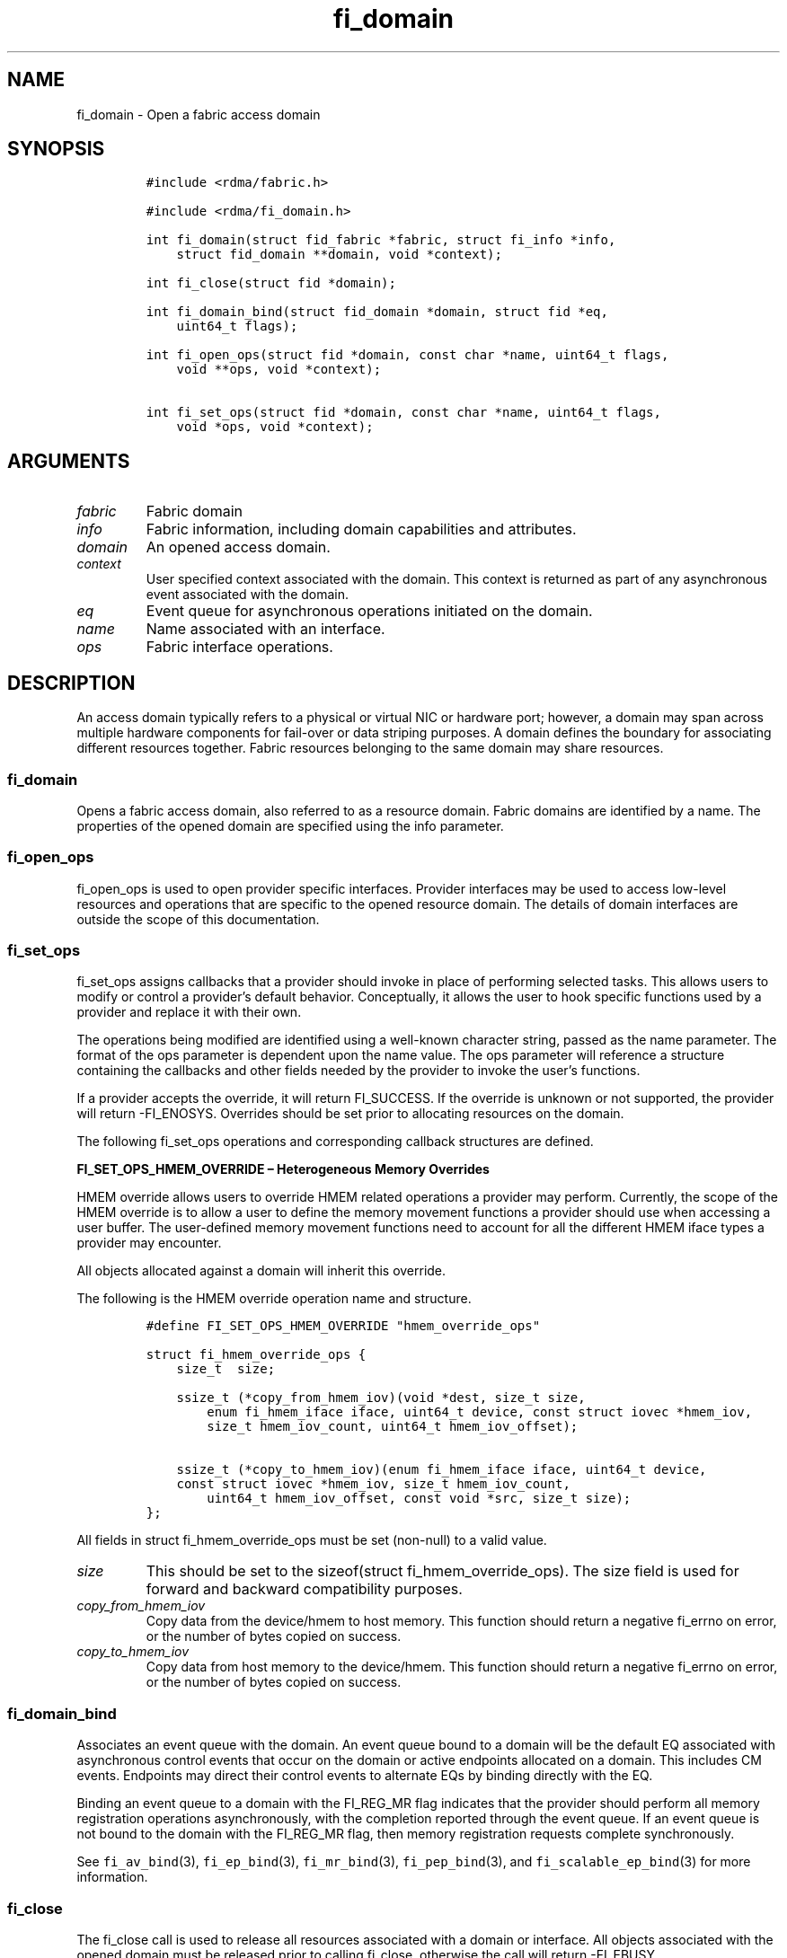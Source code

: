 .\"t
.\" Automatically generated by Pandoc 2.5
.\"
.TH "fi_domain" "3" "2021\-10\-07" "Libfabric Programmer\[cq]s Manual" "#VERSION#"
.hy
.SH NAME
.PP
fi_domain \- Open a fabric access domain
.SH SYNOPSIS
.IP
.nf
\f[C]
#include <rdma/fabric.h>

#include <rdma/fi_domain.h>

int fi_domain(struct fid_fabric *fabric, struct fi_info *info,
    struct fid_domain **domain, void *context);

int fi_close(struct fid *domain);

int fi_domain_bind(struct fid_domain *domain, struct fid *eq,
    uint64_t flags);

int fi_open_ops(struct fid *domain, const char *name, uint64_t flags,
    void **ops, void *context);

int fi_set_ops(struct fid *domain, const char *name, uint64_t flags,
    void *ops, void *context);
\f[R]
.fi
.SH ARGUMENTS
.TP
.B \f[I]fabric\f[R]
Fabric domain
.TP
.B \f[I]info\f[R]
Fabric information, including domain capabilities and attributes.
.TP
.B \f[I]domain\f[R]
An opened access domain.
.TP
.B \f[I]context\f[R]
User specified context associated with the domain.
This context is returned as part of any asynchronous event associated
with the domain.
.TP
.B \f[I]eq\f[R]
Event queue for asynchronous operations initiated on the domain.
.TP
.B \f[I]name\f[R]
Name associated with an interface.
.TP
.B \f[I]ops\f[R]
Fabric interface operations.
.SH DESCRIPTION
.PP
An access domain typically refers to a physical or virtual NIC or
hardware port; however, a domain may span across multiple hardware
components for fail\-over or data striping purposes.
A domain defines the boundary for associating different resources
together.
Fabric resources belonging to the same domain may share resources.
.SS fi_domain
.PP
Opens a fabric access domain, also referred to as a resource domain.
Fabric domains are identified by a name.
The properties of the opened domain are specified using the info
parameter.
.SS fi_open_ops
.PP
fi_open_ops is used to open provider specific interfaces.
Provider interfaces may be used to access low\-level resources and
operations that are specific to the opened resource domain.
The details of domain interfaces are outside the scope of this
documentation.
.SS fi_set_ops
.PP
fi_set_ops assigns callbacks that a provider should invoke in place of
performing selected tasks.
This allows users to modify or control a provider\[cq]s default
behavior.
Conceptually, it allows the user to hook specific functions used by a
provider and replace it with their own.
.PP
The operations being modified are identified using a well\-known
character string, passed as the name parameter.
The format of the ops parameter is dependent upon the name value.
The ops parameter will reference a structure containing the callbacks
and other fields needed by the provider to invoke the user\[cq]s
functions.
.PP
If a provider accepts the override, it will return FI_SUCCESS.
If the override is unknown or not supported, the provider will return
\-FI_ENOSYS.
Overrides should be set prior to allocating resources on the domain.
.PP
The following fi_set_ops operations and corresponding callback
structures are defined.
.PP
\f[B]FI_SET_OPS_HMEM_OVERRIDE \[en] Heterogeneous Memory Overrides\f[R]
.PP
HMEM override allows users to override HMEM related operations a
provider may perform.
Currently, the scope of the HMEM override is to allow a user to define
the memory movement functions a provider should use when accessing a
user buffer.
The user\-defined memory movement functions need to account for all the
different HMEM iface types a provider may encounter.
.PP
All objects allocated against a domain will inherit this override.
.PP
The following is the HMEM override operation name and structure.
.IP
.nf
\f[C]
#define FI_SET_OPS_HMEM_OVERRIDE \[dq]hmem_override_ops\[dq]

struct fi_hmem_override_ops {
    size_t  size;

    ssize_t (*copy_from_hmem_iov)(void *dest, size_t size,
        enum fi_hmem_iface iface, uint64_t device, const struct iovec *hmem_iov,
        size_t hmem_iov_count, uint64_t hmem_iov_offset);

    ssize_t (*copy_to_hmem_iov)(enum fi_hmem_iface iface, uint64_t device,
    const struct iovec *hmem_iov, size_t hmem_iov_count,
        uint64_t hmem_iov_offset, const void *src, size_t size);
};
\f[R]
.fi
.PP
All fields in struct fi_hmem_override_ops must be set (non\-null) to a
valid value.
.TP
.B \f[I]size\f[R]
This should be set to the sizeof(struct fi_hmem_override_ops).
The size field is used for forward and backward compatibility purposes.
.TP
.B \f[I]copy_from_hmem_iov\f[R]
Copy data from the device/hmem to host memory.
This function should return a negative fi_errno on error, or the number
of bytes copied on success.
.TP
.B \f[I]copy_to_hmem_iov\f[R]
Copy data from host memory to the device/hmem.
This function should return a negative fi_errno on error, or the number
of bytes copied on success.
.SS fi_domain_bind
.PP
Associates an event queue with the domain.
An event queue bound to a domain will be the default EQ associated with
asynchronous control events that occur on the domain or active endpoints
allocated on a domain.
This includes CM events.
Endpoints may direct their control events to alternate EQs by binding
directly with the EQ.
.PP
Binding an event queue to a domain with the FI_REG_MR flag indicates
that the provider should perform all memory registration operations
asynchronously, with the completion reported through the event queue.
If an event queue is not bound to the domain with the FI_REG_MR flag,
then memory registration requests complete synchronously.
.PP
See \f[C]fi_av_bind\f[R](3), \f[C]fi_ep_bind\f[R](3),
\f[C]fi_mr_bind\f[R](3), \f[C]fi_pep_bind\f[R](3), and
\f[C]fi_scalable_ep_bind\f[R](3) for more information.
.SS fi_close
.PP
The fi_close call is used to release all resources associated with a
domain or interface.
All objects associated with the opened domain must be released prior to
calling fi_close, otherwise the call will return \-FI_EBUSY.
.SH DOMAIN ATTRIBUTES
.PP
The \f[C]fi_domain_attr\f[R] structure defines the set of attributes
associated with a domain.
.IP
.nf
\f[C]
struct fi_domain_attr {
    struct fid_domain     *domain;
    char                  *name;
    enum fi_threading     threading;
    enum fi_progress      control_progress;
    enum fi_progress      data_progress;
    enum fi_resource_mgmt resource_mgmt;
    enum fi_av_type       av_type;
    int                   mr_mode;
    size_t                mr_key_size;
    size_t                cq_data_size;
    size_t                cq_cnt;
    size_t                ep_cnt;
    size_t                tx_ctx_cnt;
    size_t                rx_ctx_cnt;
    size_t                max_ep_tx_ctx;
    size_t                max_ep_rx_ctx;
    size_t                max_ep_stx_ctx;
    size_t                max_ep_srx_ctx;
    size_t                cntr_cnt;
    size_t                mr_iov_limit;
    uint64_t              caps;
    uint64_t              mode;
    uint8_t               *auth_key;
    size_t                auth_key_size;
    size_t                max_err_data;
    size_t                mr_cnt;
    uint32_t              tclass;
};
\f[R]
.fi
.SS domain
.PP
On input to fi_getinfo, a user may set this to an opened domain instance
to restrict output to the given domain.
On output from fi_getinfo, if no domain was specified, but the user has
an opened instance of the named domain, this will reference the first
opened instance.
If no instance has been opened, this field will be NULL.
.PP
The domain instance returned by fi_getinfo should only be considered
valid if the application does not close any domain instances from
another thread while fi_getinfo is being processed.
.SS Name
.PP
The name of the access domain.
.SS Multi\-threading Support (threading)
.PP
The threading model specifies the level of serialization required of an
application when using the libfabric data transfer interfaces.
Control interfaces are always considered thread safe, and may be
accessed by multiple threads.
Applications which can guarantee serialization in their access of
provider allocated resources and interfaces enables a provider to
eliminate lower\-level locks.
.TP
.B \f[I]FI_THREAD_COMPLETION\f[R]
The completion threading model is intended for providers that make use
of manual progress.
Applications must serialize access to all objects that are associated
through the use of having a shared completion structure.
This includes endpoint, transmit context, receive context, completion
queue, counter, wait set, and poll set objects.
.PP
For example, threads must serialize access to an endpoint and its bound
completion queue(s) and/or counters.
Access to endpoints that share the same completion queue must also be
serialized.
.PP
The use of FI_THREAD_COMPLETION can increase parallelism over
FI_THREAD_SAFE, but requires the use of isolated resources.
.TP
.B \f[I]FI_THREAD_DOMAIN\f[R]
A domain serialization model requires applications to serialize access
to all objects belonging to a domain.
.TP
.B \f[I]FI_THREAD_ENDPOINT\f[R]
The endpoint threading model is similar to FI_THREAD_FID, but with the
added restriction that serialization is required when accessing the same
endpoint, even if multiple transmit and receive contexts are used.
Conceptually, FI_THREAD_ENDPOINT maps well to providers that implement
fabric services in hardware but use a single command queue to access
different data flows.
.TP
.B \f[I]FI_THREAD_FID\f[R]
A fabric descriptor (FID) serialization model requires applications to
serialize access to individual fabric resources associated with data
transfer operations and completions.
Multiple threads must be serialized when accessing the same endpoint,
transmit context, receive context, completion queue, counter, wait set,
or poll set.
Serialization is required only by threads accessing the same object.
.PP
For example, one thread may be initiating a data transfer on an
endpoint, while another thread reads from a completion queue associated
with the endpoint.
.PP
Serialization to endpoint access is only required when accessing the
same endpoint data flow.
Multiple threads may initiate transfers on different transmit contexts
of the same endpoint without serializing, and no serialization is
required between the submission of data transmit requests and data
receive operations.
.PP
In general, FI_THREAD_FID allows the provider to be implemented without
needing internal locking when handling data transfers.
Conceptually, FI_THREAD_FID maps well to providers that implement fabric
services in hardware and provide separate command queues to different
data flows.
.TP
.B \f[I]FI_THREAD_SAFE\f[R]
A thread safe serialization model allows a multi\-threaded application
to access any allocated resources through any interface without
restriction.
All providers are required to support FI_THREAD_SAFE.
.TP
.B \f[I]FI_THREAD_UNSPEC\f[R]
This value indicates that no threading model has been defined.
It may be used on input hints to the fi_getinfo call.
When specified, providers will return a threading model that allows for
the greatest level of parallelism.
.SS Progress Models (control_progress / data_progress)
.PP
Progress is the ability of the underlying implementation to complete
processing of an asynchronous request.
In many cases, the processing of an asynchronous request requires the
use of the host processor.
For example, a received message may need to be matched with the correct
buffer, or a timed out request may need to be retransmitted.
For performance reasons, it may be undesirable for the provider to
allocate a thread for this purpose, which will compete with the
application threads.
.PP
Control progress indicates the method that the provider uses to make
progress on asynchronous control operations.
Control operations are functions which do not directly involve the
transfer of application data between endpoints.
They include address vector, memory registration, and connection
management routines.
.PP
Data progress indicates the method that the provider uses to make
progress on data transfer operations.
This includes message queue, RMA, tagged messaging, and atomic
operations, along with their completion processing.
.PP
Progress frequently requires action being taken at both the transmitting
and receiving sides of an operation.
This is often a requirement for reliable transfers, as a result of retry
and acknowledgement processing.
.PP
To balance between performance and ease of use, two progress models are
defined.
.TP
.B \f[I]FI_PROGRESS_AUTO\f[R]
This progress model indicates that the provider will make forward
progress on an asynchronous operation without further intervention by
the application.
When FI_PROGRESS_AUTO is provided as output to fi_getinfo in the absence
of any progress hints, it often indicates that the desired functionality
is implemented by the provider hardware or is a standard service of the
operating system.
.PP
All providers are required to support FI_PROGRESS_AUTO.
However, if a provider does not natively support automatic progress,
forcing the use of FI_PROGRESS_AUTO may result in threads being
allocated below the fabric interfaces.
.TP
.B \f[I]FI_PROGRESS_MANUAL\f[R]
This progress model indicates that the provider requires the use of an
application thread to complete an asynchronous request.
When manual progress is set, the provider will attempt to advance an
asynchronous operation forward when the application attempts to wait on
or read an event queue, completion queue, or counter where the completed
operation will be reported.
Progress also occurs when the application processes a poll or wait set
that has been associated with the event or completion queue.
.PP
Only wait operations defined by the fabric interface will result in an
operation progressing.
Operating system or external wait functions, such as select, poll, or
pthread routines, cannot.
.PP
Manual progress requirements not only apply to endpoints that initiate
transmit operations, but also to endpoints that may be the target of
such operations.
This holds true even if the target endpoint will not generate completion
events for the operations.
For example, an endpoint that acts purely as the target of RMA or atomic
operations that uses manual progress may still need application
assistance to process received operations.
.TP
.B \f[I]FI_PROGRESS_UNSPEC\f[R]
This value indicates that no progress model has been defined.
It may be used on input hints to the fi_getinfo call.
.SS Resource Management (resource_mgmt)
.PP
Resource management (RM) is provider and protocol support to protect
against overrunning local and remote resources.
This includes local and remote transmit contexts, receive contexts,
completion queues, and source and target data buffers.
.PP
When enabled, applications are given some level of protection against
overrunning provider queues and local and remote data buffers.
Such support may be built directly into the hardware and/or network
protocol, but may also require that checks be enabled in the provider
software.
By disabling resource management, an application assumes all
responsibility for preventing queue and buffer overruns, but doing so
may allow a provider to eliminate internal synchronization calls, such
as atomic variables or locks.
.PP
It should be noted that even if resource management is disabled, the
provider implementation and protocol may still provide some level of
protection against overruns.
However, such protection is not guaranteed.
The following values for resource management are defined.
.TP
.B \f[I]FI_RM_DISABLED\f[R]
The provider is free to select an implementation and protocol that does
not protect against resource overruns.
The application is responsible for resource protection.
.TP
.B \f[I]FI_RM_ENABLED\f[R]
Resource management is enabled for this provider domain.
.TP
.B \f[I]FI_RM_UNSPEC\f[R]
This value indicates that no resource management model has been defined.
It may be used on input hints to the fi_getinfo call.
.PP
The behavior of the various resource management options depends on
whether the endpoint is reliable or unreliable, as well as provider and
protocol specific implementation details, as shown in the following
table.
The table assumes that all peers enable or disable RM the same.
.PP
.TS
tab(@);
cw(7.7n) cw(16.2n) cw(16.2n) cw(15.4n) cw(14.6n).
T{
Resource
T}@T{
DGRAM EP\-no RM
T}@T{
DGRAM EP\-with RM
T}@T{
RDM/MSG EP\-no RM
T}@T{
RDM/MSG EP\-with RM
T}
_
T{
Tx Ctx
T}@T{
undefined error
T}@T{
EAGAIN
T}@T{
undefined error
T}@T{
EAGAIN
T}
T{
Rx Ctx
T}@T{
undefined error
T}@T{
EAGAIN
T}@T{
undefined error
T}@T{
EAGAIN
T}
T{
Tx CQ
T}@T{
undefined error
T}@T{
EAGAIN
T}@T{
undefined error
T}@T{
EAGAIN
T}
T{
Rx CQ
T}@T{
undefined error
T}@T{
EAGAIN
T}@T{
undefined error
T}@T{
EAGAIN
T}
T{
Target EP
T}@T{
dropped
T}@T{
dropped
T}@T{
transmit error
T}@T{
retried
T}
T{
No Rx Buffer
T}@T{
dropped
T}@T{
dropped
T}@T{
transmit error
T}@T{
retried
T}
T{
Rx Buf Overrun
T}@T{
truncate or drop
T}@T{
truncate or drop
T}@T{
truncate or error
T}@T{
truncate or error
T}
T{
Unmatched RMA
T}@T{
not applicable
T}@T{
not applicable
T}@T{
transmit error
T}@T{
transmit error
T}
T{
RMA Overrun
T}@T{
not applicable
T}@T{
not applicable
T}@T{
transmit error
T}@T{
transmit error
T}
.TE
.PP
The resource column indicates the resource being accessed by a data
transfer operation.
.TP
.B \f[I]Tx Ctx / Rx Ctx\f[R]
Refers to the transmit/receive contexts when a data transfer operation
is submitted.
When RM is enabled, attempting to submit a request will fail if the
context is full.
If RM is disabled, an undefined error (provider specific) will occur.
Such errors should be considered fatal to the context, and applications
must take steps to avoid queue overruns.
.TP
.B \f[I]Tx CQ / Rx CQ\f[R]
Refers to the completion queue associated with the Tx or Rx context when
a local operation completes.
When RM is disabled, applications must take care to ensure that
completion queues do not get overrun.
When an overrun occurs, an undefined, but fatal, error will occur
affecting all endpoints associated with the CQ.
Overruns can be avoided by sizing the CQs appropriately or by deferring
the posting of a data transfer operation unless CQ space is available to
store its completion.
When RM is enabled, providers may use different mechanisms to prevent CQ
overruns.
This includes failing (returning \-FI_EAGAIN) the posting of operations
that could result in CQ overruns, or internally retrying requests (which
will be hidden from the application).
See notes at the end of this section regarding CQ resource management
restrictions.
.TP
.B \f[I]Target EP / No Rx Buffer\f[R]
Target EP refers to resources associated with the endpoint that is the
target of a transmit operation.
This includes the target endpoint\[cq]s receive queue, posted receive
buffers (no Rx buffers), the receive side completion queue, and other
related packet processing queues.
The defined behavior is that seen by the initiator of a request.
For FI_EP_DGRAM endpoints, if the target EP queues are unable to accept
incoming messages, received messages will be dropped.
For reliable endpoints, if RM is disabled, the transmit operation will
complete in error.
A provider may choose to return an error completion with the error code
FI_ENORX for that transmit operation so that it can be retried.
If RM is enabled, the provider will internally retry the operation.
.TP
.B \f[I]Rx Buffer Overrun\f[R]
This refers to buffers posted to receive incoming tagged or untagged
messages, with the behavior defined from the viewpoint of the sender.
The behavior for handling received messages that are larger than the
buffers provided by the application is provider specific.
Providers may either truncate the message and report a successful
completion, or fail the operation.
For datagram endpoints, failed sends will result in the message being
dropped.
For reliable endpoints, send operations may complete successfully, yet
be truncated at the receive side.
This can occur when the target side buffers received data until an
application buffer is made available.
The completion status may also be dependent upon the completion model
selected byt the application (e.g.\ FI_DELIVERY_COMPLETE versus
FI_TRANSMIT_COMPLETE).
.TP
.B \f[I]Unmatched RMA / RMA Overrun\f[R]
Unmatched RMA and RMA overruns deal with the processing of RMA and
atomic operations.
Unlike send operations, RMA operations that attempt to access a memory
address that is either not registered for such operations, or attempt to
access outside of the target memory region will fail, resulting in a
transmit error.
.PP
When a resource management error occurs on an endpoint, the endpoint is
transitioned into a disabled state.
Any operations which have not already completed will fail and be
discarded.
For connectionless endpoints, the endpoint must be re\-enabled before it
will accept new data transfer operations.
For connected endpoints, the connection is torn down and must be
re\-established.
.PP
There is one notable restriction on the protections offered by resource
management.
This occurs when resource management is enabled on an endpoint that has
been bound to completion queue(s) using the FI_SELECTIVE_COMPLETION
flag.
Operations posted to such an endpoint may specify that a successful
completion should not generate a entry on the corresponding completion
queue.
(I.e.
the operation leaves the FI_COMPLETION flag unset).
In such situations, the provider is not required to reserve an entry in
the completion queue to handle the case where the operation fails and
does generate a CQ entry, which would effectively require tracking the
operation to completion.
Applications concerned with avoiding CQ overruns in the occurrence of
errors must ensure that there is sufficient space in the CQ to report
failed operations.
This can typically be achieved by sizing the CQ to at least the same
size as the endpoint queue(s) that are bound to it.
.SS AV Type (av_type)
.PP
Specifies the type of address vectors that are usable with this domain.
For additional details on AV type, see \f[C]fi_av\f[R](3).
The following values may be specified.
.TP
.B \f[I]FI_AV_MAP\f[R]
Only address vectors of type AV map are requested or supported.
.TP
.B \f[I]FI_AV_TABLE\f[R]
Only address vectors of type AV index are requested or supported.
.TP
.B \f[I]FI_AV_UNSPEC\f[R]
Any address vector format is requested and supported.
.PP
Address vectors are only used by connectionless endpoints.
Applications that require the use of a specific type of address vector
should set the domain attribute av_type to the necessary value when
calling fi_getinfo.
The value FI_AV_UNSPEC may be used to indicate that the provider can
support either address vector format.
In this case, a provider may return FI_AV_UNSPEC to indicate that either
format is supportable, or may return another AV type to indicate the
optimal AV type supported by this domain.
.SS Memory Registration Mode (mr_mode)
.PP
Defines memory registration specific mode bits used with this domain.
Full details on MR mode options are available in \f[C]fi_mr\f[R](3).
The following values may be specified.
.TP
.B \f[I]FI_MR_ALLOCATED\f[R]
Indicates that memory registration occurs on allocated data buffers, and
physical pages must back all virtual addresses being registered.
.TP
.B \f[I]FI_MR_COLLECTIVE\f[R]
Requires data buffers passed to collective operations be explicitly
registered for collective operations using the FI_COLLECTIVE flag.
.TP
.B \f[I]FI_MR_ENDPOINT\f[R]
Memory registration occurs at the endpoint level, rather than domain.
.TP
.B \f[I]FI_MR_LOCAL\f[R]
The provider is optimized around having applications register memory for
locally accessed data buffers.
Data buffers used in send and receive operations and as the source
buffer for RMA and atomic operations must be registered by the
application for access domains opened with this capability.
.TP
.B \f[I]FI_MR_MMU_NOTIFY\f[R]
Indicates that the application is responsible for notifying the provider
when the page tables referencing a registered memory region may have
been updated.
.TP
.B \f[I]FI_MR_PROV_KEY\f[R]
Memory registration keys are selected and returned by the provider.
.TP
.B \f[I]FI_MR_RAW\f[R]
The provider requires additional setup as part of their memory
registration process.
This mode is required by providers that use a memory key that is larger
than 64\-bits.
.TP
.B \f[I]FI_MR_RMA_EVENT\f[R]
Indicates that the memory regions associated with completion counters
must be explicitly enabled after being bound to any counter.
.TP
.B \f[I]FI_MR_UNSPEC\f[R]
Defined for compatibility \[en] library versions 1.4 and earlier.
Setting mr_mode to 0 indicates that FI_MR_BASIC or FI_MR_SCALABLE are
requested and supported.
.TP
.B \f[I]FI_MR_VIRT_ADDR\f[R]
Registered memory regions are referenced by peers using the virtual
address of the registered memory region, rather than a 0\-based offset.
.TP
.B \f[I]FI_MR_BASIC\f[R]
Defined for compatibility \[en] library versions 1.4 and earlier.
Only basic memory registration operations are requested or supported.
This mode is equivalent to the FI_MR_VIRT_ADDR, FI_MR_ALLOCATED, and
FI_MR_PROV_KEY flags being set in later library versions.
This flag may not be used in conjunction with other mr_mode bits.
.TP
.B \f[I]FI_MR_SCALABLE\f[R]
Defined for compatibility \[en] library versions 1.4 and earlier.
Only scalable memory registration operations are requested or supported.
Scalable registration uses offset based addressing, with application
selectable memory keys.
For library versions 1.5 and later, this is the default if no mr_mode
bits are set.
This flag may not be used in conjunction with other mr_mode bits.
.PP
Buffers used in data transfer operations may require notifying the
provider of their use before a data transfer can occur.
The mr_mode field indicates the type of memory registration that is
required, and when registration is necessary.
Applications that require the use of a specific registration mode should
set the domain attribute mr_mode to the necessary value when calling
fi_getinfo.
The value FI_MR_UNSPEC may be used to indicate support for any
registration mode.
.SS MR Key Size (mr_key_size)
.PP
Size of the memory region remote access key, in bytes.
Applications that request their own MR key must select a value within
the range specified by this value.
Key sizes larger than 8 bytes require using the FI_RAW_KEY mode bit.
.SS CQ Data Size (cq_data_size)
.PP
Applications may include a small message with a data transfer that is
placed directly into a remote completion queue as part of a completion
event.
This is referred to as remote CQ data (sometimes referred to as
immediate data).
This field indicates the number of bytes that the provider supports for
remote CQ data.
If supported (non\-zero value is returned), the minimum size of remote
CQ data must be at least 4\-bytes.
.SS Completion Queue Count (cq_cnt)
.PP
The optimal number of completion queues supported by the domain,
relative to any specified or default CQ attributes.
The cq_cnt value may be a fixed value of the maximum number of CQs
supported by the underlying hardware, or may be a dynamic value, based
on the default attributes of an allocated CQ, such as the CQ size and
data format.
.SS Endpoint Count (ep_cnt)
.PP
The total number of endpoints supported by the domain, relative to any
specified or default endpoint attributes.
The ep_cnt value may be a fixed value of the maximum number of endpoints
supported by the underlying hardware, or may be a dynamic value, based
on the default attributes of an allocated endpoint, such as the endpoint
capabilities and size.
The endpoint count is the number of addressable endpoints supported by
the provider.
Providers return capability limits based on configured hardware maximum
capabilities.
Providers cannot predict all possible system limitations without
posteriori knowledge acquired during runtime that will further limit
these hardware maximums (e.g.\ application memory consumption, FD usage,
etc.).
.SS Transmit Context Count (tx_ctx_cnt)
.PP
The number of outbound command queues optimally supported by the
provider.
For a low\-level provider, this represents the number of command queues
to the hardware and/or the number of parallel transmit engines
effectively supported by the hardware and caches.
Applications which allocate more transmit contexts than this value will
end up sharing underlying resources.
By default, there is a single transmit context associated with each
endpoint, but in an advanced usage model, an endpoint may be configured
with multiple transmit contexts.
.SS Receive Context Count (rx_ctx_cnt)
.PP
The number of inbound processing queues optimally supported by the
provider.
For a low\-level provider, this represents the number hardware queues
that can be effectively utilized for processing incoming packets.
Applications which allocate more receive contexts than this value will
end up sharing underlying resources.
By default, a single receive context is associated with each endpoint,
but in an advanced usage model, an endpoint may be configured with
multiple receive contexts.
.SS Maximum Endpoint Transmit Context (max_ep_tx_ctx)
.PP
The maximum number of transmit contexts that may be associated with an
endpoint.
.SS Maximum Endpoint Receive Context (max_ep_rx_ctx)
.PP
The maximum number of receive contexts that may be associated with an
endpoint.
.SS Maximum Sharing of Transmit Context (max_ep_stx_ctx)
.PP
The maximum number of endpoints that may be associated with a shared
transmit context.
.SS Maximum Sharing of Receive Context (max_ep_srx_ctx)
.PP
The maximum number of endpoints that may be associated with a shared
receive context.
.SS Counter Count (cntr_cnt)
.PP
The optimal number of completion counters supported by the domain.
The cq_cnt value may be a fixed value of the maximum number of counters
supported by the underlying hardware, or may be a dynamic value, based
on the default attributes of the domain.
.SS MR IOV Limit (mr_iov_limit)
.PP
This is the maximum number of IO vectors (scatter\-gather elements) that
a single memory registration operation may reference.
.SS Capabilities (caps)
.PP
Domain level capabilities.
Domain capabilities indicate domain level features that are supported by
the provider.
.TP
.B \f[I]FI_LOCAL_COMM\f[R]
At a conceptual level, this field indicates that the underlying device
supports loopback communication.
More specifically, this field indicates that an endpoint may communicate
with other endpoints that are allocated from the same underlying named
domain.
If this field is not set, an application may need to use an alternate
domain or mechanism (e.g.\ shared memory) to communicate with peers that
execute on the same node.
.TP
.B \f[I]FI_REMOTE_COMM\f[R]
This field indicates that the underlying provider supports communication
with nodes that are reachable over the network.
If this field is not set, then the provider only supports communication
between processes that execute on the same node \[en] a shared memory
provider, for example.
.TP
.B \f[I]FI_SHARED_AV\f[R]
Indicates that the domain supports the ability to share address vectors
among multiple processes using the named address vector feature.
.PP
See \f[C]fi_getinfo\f[R](3) for a discussion on primary versus secondary
capabilities.
All domain capabilities are considered secondary capabilities.
.SS mode
.PP
The operational mode bit related to using the domain.
.TP
.B \f[I]FI_RESTRICTED_COMP\f[R]
This bit indicates that the domain limits completion queues and counters
to only be used with endpoints, transmit contexts, and receive contexts
that have the same set of capability flags.
.SS Default authorization key (auth_key)
.PP
The default authorization key to associate with endpoint and memory
registrations created within the domain.
This field is ignored unless the fabric is opened with API version 1.5
or greater.
.SS Default authorization key length (auth_key_size)
.PP
The length in bytes of the default authorization key for the domain.
If set to 0, then no authorization key will be associated with endpoints
and memory registrations created within the domain unless specified in
the endpoint or memory registration attributes.
This field is ignored unless the fabric is opened with API version 1.5
or greater.
.SS Max Error Data Size (max_err_data)
.PP
: The maximum amount of error data, in bytes, that may be returned as
part of a completion or event queue error.
This value corresponds to the err_data_size field in struct
fi_cq_err_entry and struct fi_eq_err_entry.
.SS Memory Regions Count (mr_cnt)
.PP
The optimal number of memory regions supported by the domain, or
endpoint if the mr_mode FI_MR_ENDPOINT bit has been set.
The mr_cnt value may be a fixed value of the maximum number of MRs
supported by the underlying hardware, or may be a dynamic value, based
on the default attributes of the domain, such as the supported memory
registration modes.
Applications can set the mr_cnt on input to fi_getinfo, in order to
indicate their memory registration requirements.
Doing so may allow the provider to optimize any memory registration
cache or lookup tables.
.SS Traffic Class (tclass)
.PP
This specifies the default traffic class that will be associated any
endpoints created within the domain.
See [\f[C]fi_endpoint\f[R](3)](fi_endpoint.3.html for additional
information.
.SH RETURN VALUE
.PP
Returns 0 on success.
On error, a negative value corresponding to fabric errno is returned.
Fabric errno values are defined in \f[C]rdma/fi_errno.h\f[R].
.SH NOTES
.PP
Users should call fi_close to release all resources allocated to the
fabric domain.
.PP
The following fabric resources are associated with domains: active
endpoints, memory regions, completion event queues, and address vectors.
.PP
Domain attributes reflect the limitations and capabilities of the
underlying hardware and/or software provider.
They do not reflect system limitations, such as the number of physical
pages that an application may pin or number of file descriptors that the
application may open.
As a result, the reported maximums may not be achievable, even on a
lightly loaded systems, without an administrator configuring system
resources appropriately for the installed provider(s).
.SH SEE ALSO
.PP
\f[C]fi_getinfo\f[R](3), \f[C]fi_endpoint\f[R](3), \f[C]fi_av\f[R](3),
\f[C]fi_ep\f[R](3), \f[C]fi_eq\f[R](3), \f[C]fi_mr\f[R](3)
.SH AUTHORS
OpenFabrics.
